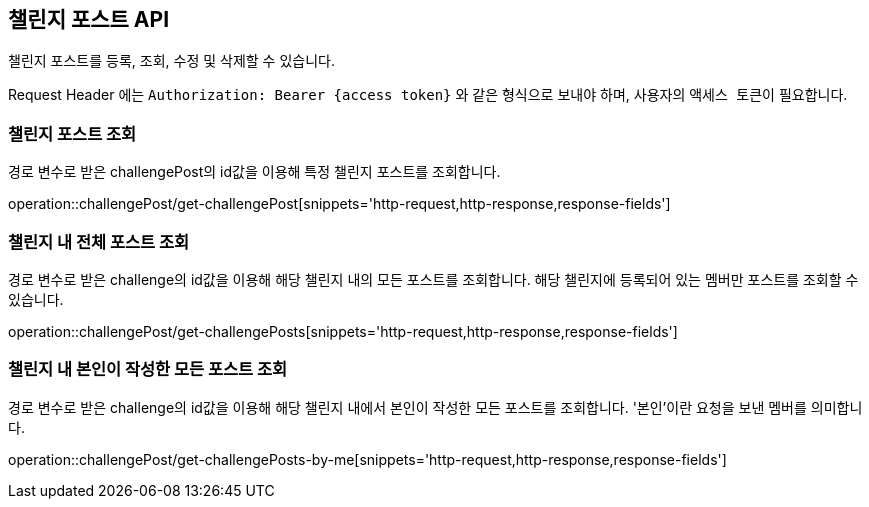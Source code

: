 == 챌린지 포스트 API
:doctype: book
:source-highlighter: highlightjs
:toc: left
:toclevels: 2
:seclinks:

챌린지 포스트를 등록, 조회, 수정 및 삭제할 수 있습니다.

Request Header 에는 ``Authorization: Bearer {access token}`` 와 같은 형식으로 보내야 하며, 사용자의 ``액세스 토큰``이 필요합니다.

=== 챌린지 포스트 조회

경로 변수로 받은 challengePost의 id값을 이용해 특정 챌린지 포스트를 조회합니다.

operation::challengePost/get-challengePost[snippets='http-request,http-response,response-fields']

=== 챌린지 내 전체 포스트 조회

경로 변수로 받은 challenge의 id값을 이용해 해당 챌린지 내의 모든 포스트를 조회합니다.
해당 챌린지에 등록되어 있는 멤버만 포스트를 조회할 수 있습니다.

operation::challengePost/get-challengePosts[snippets='http-request,http-response,response-fields']

=== 챌린지 내 본인이 작성한 모든 포스트 조회

경로 변수로 받은 challenge의 id값을 이용해 해당 챌린지 내에서 본인이 작성한 모든 포스트를 조회합니다.
'본인'이란 요청을 보낸 멤버를 의미합니다.

operation::challengePost/get-challengePosts-by-me[snippets='http-request,http-response,response-fields']